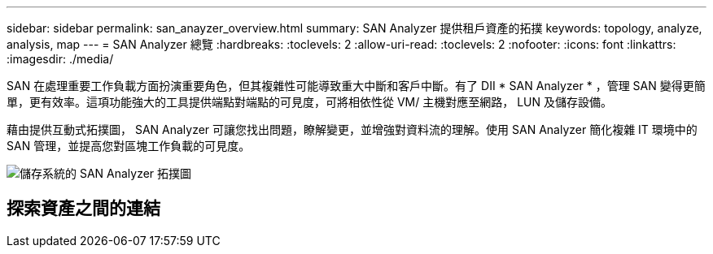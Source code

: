 ---
sidebar: sidebar 
permalink: san_anayzer_overview.html 
summary: SAN Analyzer 提供租戶資產的拓撲 
keywords: topology, analyze, analysis, map 
---
= SAN Analyzer 總覽
:hardbreaks:
:toclevels: 2
:allow-uri-read: 
:toclevels: 2
:nofooter: 
:icons: font
:linkattrs: 
:imagesdir: ./media/


[role="lead"]
SAN 在處理重要工作負載方面扮演重要角色，但其複雜性可能導致重大中斷和客戶中斷。有了 DII * SAN Analyzer * ，管理 SAN 變得更簡單，更有效率。這項功能強大的工具提供端點對端點的可見度，可將相依性從 VM/ 主機對應至網路， LUN 及儲存設備。

藉由提供互動式拓撲圖， SAN Analyzer 可讓您找出問題，瞭解變更，並增強對資料流的理解。使用 SAN Analyzer 簡化複雜 IT 環境中的 SAN 管理，並提高您對區塊工作負載的可見度。

image:san_analyzer_example_with_panel.png["儲存系統的 SAN Analyzer 拓撲圖"]



== 探索資產之間的連結
